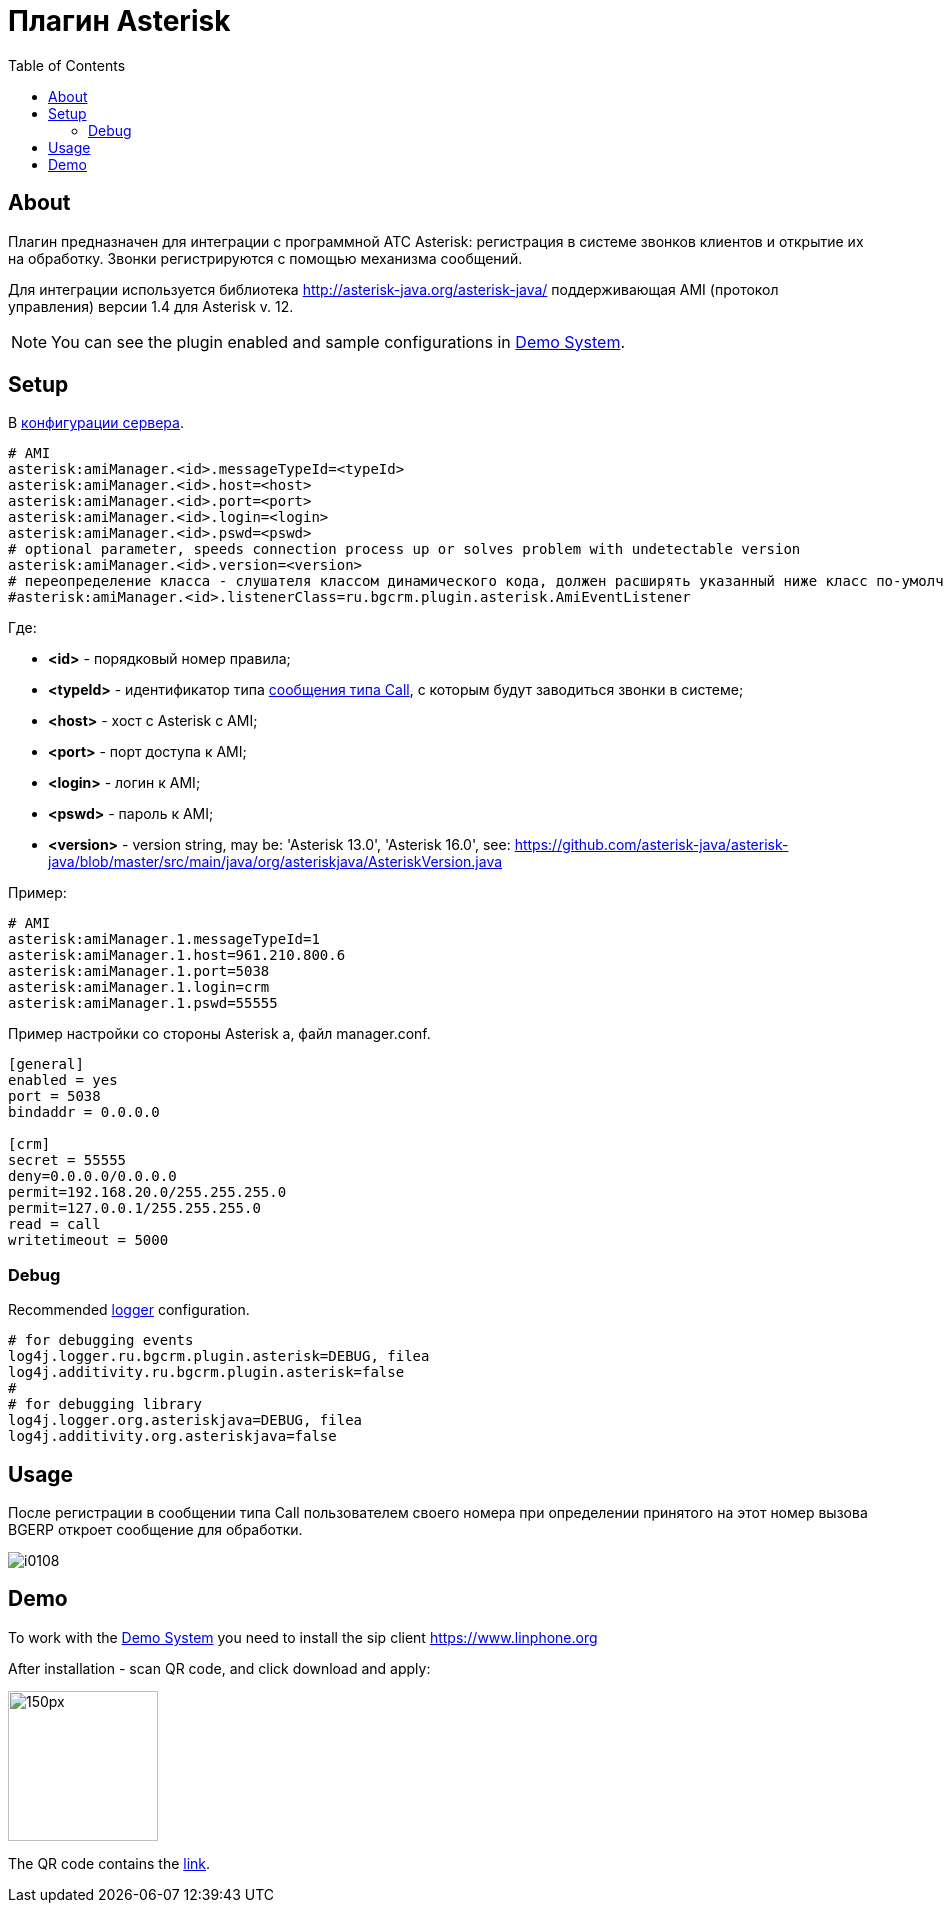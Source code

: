 = Плагин Asterisk
:toc:

[[about]]
== About
Плагин предназначен для интеграции c программной АТС Asterisk: регистрация в системе звонков клиентов и открытие их на обработку.
Звонки регистрируются с помощью механизма сообщений.

Для интеграции используется библиотека http://asterisk-java.org/asterisk-java/
поддерживающая AMI (протокол управления) версии 1.4 для Asterisk v. 12.

NOTE: You can see the plugin enabled and sample configurations in <<demo, Demo System>>.

[[setup]]
== Setup
В <<../../kernel/setup.adoc#config, конфигурации сервера>>.
[source]
----
# AMI
asterisk:amiManager.<id>.messageTypeId=<typeId>
asterisk:amiManager.<id>.host=<host>
asterisk:amiManager.<id>.port=<port>
asterisk:amiManager.<id>.login=<login>
asterisk:amiManager.<id>.pswd=<pswd>
# optional parameter, speeds connection process up or solves problem with undetectable version
asterisk:amiManager.<id>.version=<version>
# переопределение класса - слушателя классом динамического кода, должен расширять указанный ниже класс по-умолчанию
#asterisk:amiManager.<id>.listenerClass=ru.bgcrm.plugin.asterisk.AmiEventListener
----
Где:
[square]
* *<id>* - порядковый номер правила;
* *<typeId>* - идентификатор типа <<../../kernel/message/index.adoc#setup-type-call, сообщения типа Call>>, с которым будут заводиться звонки в системе;
* *<host>* - хост с Asterisk с AMI;
* *<port>* - порт доступа к AMI;
* *<login>* - логин к AMI;
* *<pswd>* - пароль к AMI;
* *<version>* - version string, may be: 'Asterisk 13.0', 'Asterisk 16.0', see: https://github.com/asterisk-java/asterisk-java/blob/master/src/main/java/org/asteriskjava/AsteriskVersion.java

Пример:
[source]
----
# AMI
asterisk:amiManager.1.messageTypeId=1
asterisk:amiManager.1.host=961.210.800.6
asterisk:amiManager.1.port=5038
asterisk:amiManager.1.login=crm
asterisk:amiManager.1.pswd=55555
----

Пример настройки со стороны Asterisk а, файл manager.conf.
[source]
----
[general]
enabled = yes
port = 5038
bindaddr = 0.0.0.0

[crm]
secret = 55555
deny=0.0.0.0/0.0.0.0
permit=192.168.20.0/255.255.255.0
permit=127.0.0.1/255.255.255.0
read = call
writetimeout = 5000
----

[[debug]]
=== Debug
Recommended <<../../kernel/extension.adoc#log4j, logger>> configuration.

[source]
----
# for debugging events
log4j.logger.ru.bgcrm.plugin.asterisk=DEBUG, filea
log4j.additivity.ru.bgcrm.plugin.asterisk=false
#
# for debugging library
log4j.logger.org.asteriskjava=DEBUG, filea
log4j.additivity.org.asteriskjava=false
----

[[usage]]
== Usage
После регистрации в сообщении типа Call пользователем своего номера при определении принятого на этот номер вызова BGERP откроет сообщение для обработки.

image::_res/i0108.png[]

[[demo]]
== Demo
To work with the <<../../kernel/install.adoc#demo, Demo System>> you need to install the sip client https://www.linphone.org

After installation - scan QR code, and click download and apply:

image::_res/QR-code_sip_deo.svg[150px, 150px]

The QR code contains the link:_res/client_demo_sip_provisioning.xml[link].
